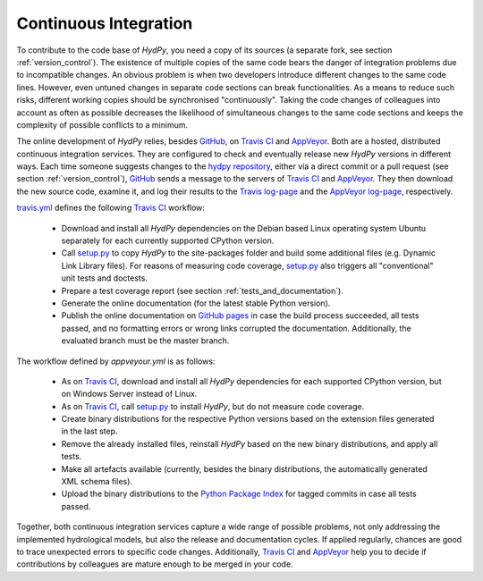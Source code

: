.. _GitHub: https://github.com
.. _Travis CI: https://travis-ci.com/
.. _AppVeyor: https://www.appveyor.com/
.. _hydpy repository: https://github.com/hydpy-dev/hydpy
.. _Travis log-page: https://travis-ci.com/hydpy-dev/hydpy
.. _AppVeyor log-page: https://ci.appveyor.com/project/tyralla/hydpy/history
.. _travis.yml: https://github.com/hydpy-dev/hydpy/blob/master/.travis.yml
.. _setup.py: https://github.com/hydpy-dev/hydpy/blob/master/setup.py
.. _GitHub pages: https://pages.github.com/
.. _appveyor.yml: https://github.com/hydpy-dev/hydpy/blob/master/appveyor.yml
.. _Python Package Index: https://pypi.org/project/HydPy/

.. _continuous_integration:

Continuous Integration
______________________

To contribute to the code base of *HydPy*, you need a copy of its sources
(a separate fork, see section :ref:`version_control`).  The existence
of multiple copies of the same code bears the danger of integration problems
due to incompatible changes.  An obvious problem is when two developers
introduce different changes to the same code lines. However, even untuned
changes in separate code sections can break functionalities.  As a means to
reduce such risks, different working copies should be synchronised
"continuously".  Taking the code changes of colleagues into account as often
as possible decreases the likelihood of simultaneous changes to the same code
sections and keeps the complexity of possible conflicts to a minimum.

The online development of *HydPy* relies, besides `GitHub`_, on `Travis CI`_
and `AppVeyor`_.  Both are a hosted, distributed continuous integration
services.  They are configured to check and eventually release new *HydPy*
versions in different ways.  Each time someone suggests changes to the
`hydpy repository`_, either via a direct commit or a pull request (see
section :ref:`version_control`), `GitHub`_ sends a message to the servers of
`Travis CI`_ and `AppVeyor`_.  They then download the new source code,
examine it, and log their results to the `Travis log-page`_ and the
`AppVeyor log-page`_, respectively.

`travis.yml`_ defines the following `Travis CI`_ workflow:

  * Download and install all *HydPy* dependencies on the Debian based
    Linux operating system Ubuntu separately for each currently
    supported CPython version.
  * Call `setup.py`_ to copy *HydPy* to the site-packages folder and
    build some additional files (e.g. Dynamic Link Library files).
    For reasons of measuring code coverage, `setup.py`_ also triggers
    all "conventional" unit tests and doctests.
  * Prepare a test coverage report (see section :ref:`tests_and_documentation`).
  * Generate the online documentation (for the latest stable Python version).
  * Publish the online documentation on `GitHub pages`_ in case the
    build process succeeded, all tests passed, and no formatting errors
    or wrong links corrupted the documentation. Additionally, the evaluated
    branch must be the master branch.

The workflow defined by `appveyour.yml` is as follows:

  * As on `Travis CI`_, download and install all *HydPy* dependencies for
    each supported CPython version, but on Windows Server instead of Linux.
  * As on `Travis CI`_, call `setup.py`_ to install *HydPy*, but do not
    measure code coverage.
  * Create binary distributions for the respective Python versions based
    on the extension files generated in the last step.
  * Remove the already installed files, reinstall *HydPy* based on the
    new binary distributions, and apply all tests.
  * Make all artefacts available (currently, besides the binary distributions,
    the automatically generated XML schema files).
  * Upload the binary distributions to the `Python Package Index`_  for
    tagged commits in case all tests passed.

Together, both continuous integration services capture a wide range
of possible problems, not only addressing the implemented hydrological
models, but also the release and documentation cycles.  If applied
regularly, chances are good to trace unexpected errors to specific code
changes.  Additionally, `Travis CI`_ and `AppVeyor`_ help you to decide
if contributions by colleagues are mature enough to be merged in your code.
